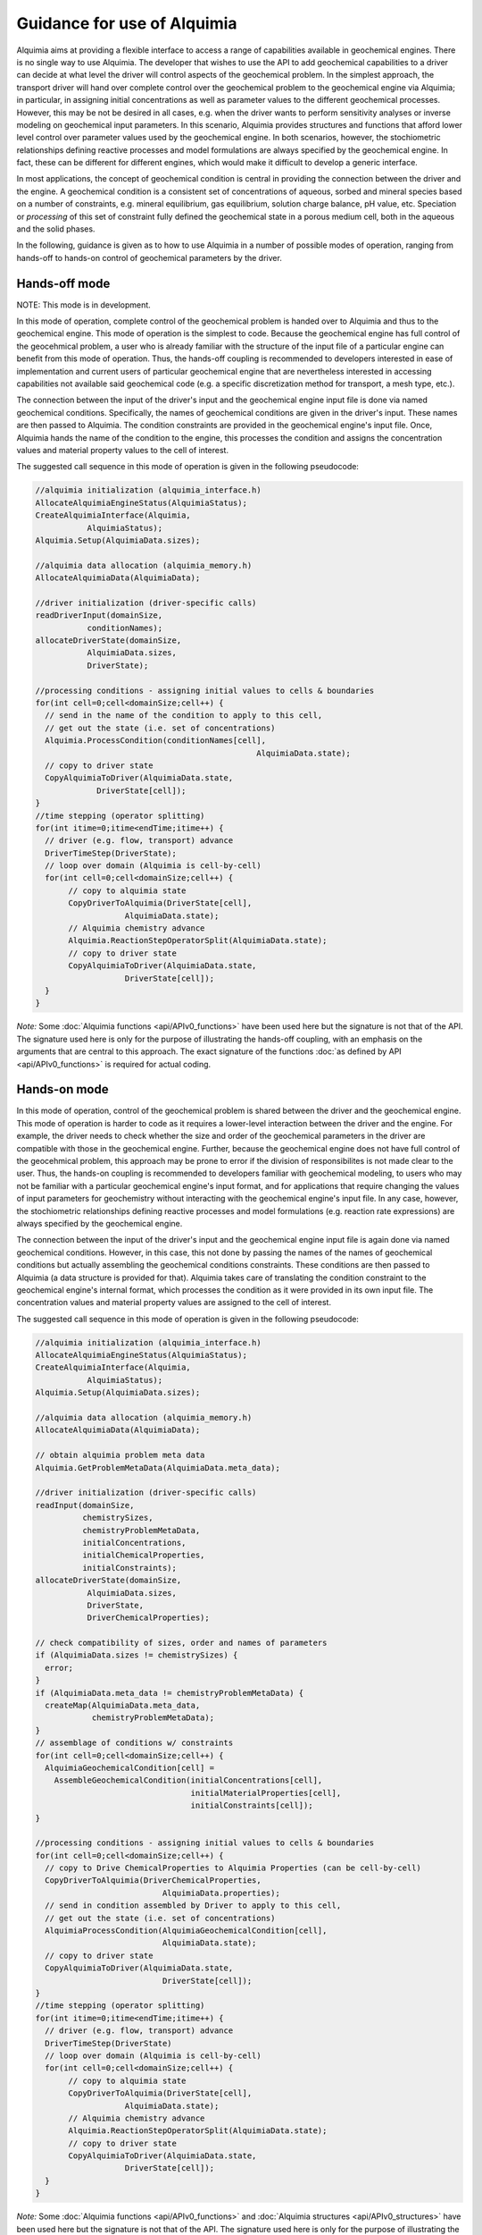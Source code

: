 ..
   Alquimia Copyright (c) 2013-2015, The Regents of the University of California, 
   through Lawrence Berkeley National Laboratory (subject to receipt of any 
   required approvals from the U.S. Dept. of Energy).  All rights reserved.
   
   Alquimia is available under a BSD license. See LICENSE.txt for more
   information.
   
   If you have questions about your rights to use or distribute this software, 
   please contact Berkeley Lab's Technology Transfer and Intellectual Property 
   Management at TTD@lbl.gov referring to Alquimia (LBNL Ref. 2013-119).
   
   NOTICE.  This software was developed under funding from the U.S. Department 
   of Energy.  As such, the U.S. Government has been granted for itself and 
   others acting on its behalf a paid-up, nonexclusive, irrevocable, worldwide 
   license in the Software to reproduce, prepare derivative works, and perform 
   publicly and display publicly.  Beginning five (5) years after the date 
   permission to assert copyright is obtained from the U.S. Department of Energy, 
   and subject to any subsequent five (5) year renewals, the U.S. Government is 
   granted for itself and others acting on its behalf a paid-up, nonexclusive, 
   irrevocable, worldwide license in the Software to reproduce, prepare derivative
   works, distribute copies to the public, perform publicly and display publicly, 
   and to permit others to do so.
   
   Authors: Benjamin Andre <bandre@lbl.gov>, Sergi Molins <smolins@lbl.gov, 
   Jeffrey Johnson <jnjohnson@lbl.gov>


Guidance for use of Alquimia
============================

Alquimia aims at providing a flexible interface to access a range of 
capabilities available in geochemical engines. There is no single way to use
Alquimia. The developer that wishes to use the API to add geochemical capabilities
to a driver can decide at what level the driver will control aspects of the 
geochemical problem. In the simplest approach, the transport driver will hand 
over complete control over the geochemical problem to the geochemical engine 
via Alquimia; in particular, in assigning initial concentrations as well as 
parameter values to the different geochemical processes. However, this may be 
not be desired in all cases, e.g. when the driver wants to perform sensitivity 
analyses or inverse modeling on geochemical input parameters. In this scenario,
Alquimia provides structures and functions that afford lower level control over 
parameter values used by the geochemical engine. In both scenarios, however, the
stochiometric relationships defining reactive processes and model formulations 
are always specified by the geochemical engine. In fact, these can be different 
for different engines, which would make it difficult to develop a generic 
interface. 

In most applications, the concept of geochemical condition is central in providing
the connection between the driver and the engine. A geochemical condition is a 
consistent set of concentrations of aqueous, sorbed and mineral species 
based on a number of constraints, e.g. mineral equilibrium, gas equilibrium, 
solution charge balance, pH value, etc. Speciation or *processing* of this
set of constraint fully defined the geochemical state in a porous medium cell,  
both in the aqueous and the solid phases.

In the following, guidance is given as to how to use Alquimia in a number of 
possible modes of operation, ranging from hands-off to hands-on control of 
geochemical parameters by the driver.

Hands-off mode
---------------------

NOTE: This mode is in development.

In this mode of operation, complete control of the geochemical problem
is handed over to Alquimia and thus to the geochemical engine. This mode of 
operation is the simplest to code. Because the geochemical engine
has full control of the geocehmical problem, a user who is already familiar with
the structure of the input file of a particular engine can benefit 
from this mode of operation. Thus, the hands-off coupling
is recommended to developers interested in ease of implementation and
current users of particular geochemical engine that are nevertheless interested
in accessing capabilities not available said geochemical code (e.g. a specific
discretization method for transport, a mesh type, etc.).

The connection between the input of the driver's input and the geochemical 
engine input file is done via named geochemical conditions. Specifically, 
the names of geochemical conditions are given in the driver's input. These 
names are then passed to Alquimia. The condition constraints are provided in the 
geochemical engine's input file. Once, Alquimia hands the name of the condition
to the engine, this processes the condition and assigns the 
concentration values and material property values to the cell of interest.

The suggested call sequence in this mode of operation is given in the following 
pseudocode: 

.. code-block:: c

   //alquimia initialization (alquimia_interface.h)     
   AllocateAlquimiaEngineStatus(AlquimiaStatus);
   CreateAlquimiaInterface(Alquimia, 
              AlquimiaStatus);
   Alquimia.Setup(AlquimiaData.sizes);

   //alquimia data allocation (alquimia_memory.h)
   AllocateAlquimiaData(AlquimiaData);

   //driver initialization (driver-specific calls)
   readDriverInput(domainSize,
              conditionNames);
   allocateDriverState(domainSize,
              AlquimiaData.sizes, 
              DriverState);

   //processing conditions - assigning initial values to cells & boundaries
   for(int cell=0;cell<domainSize;cell++) {
     // send in the name of the condition to apply to this cell, 
     // get out the state (i.e. set of concentrations)
     Alquimia.ProcessCondition(conditionNames[cell],
                                                  AlquimiaData.state);
     // copy to driver state
     CopyAlquimiaToDriver(AlquimiaData.state,
                DriverState[cell]);
   }
   //time stepping (operator splitting)
   for(int itime=0;itime<endTime;itime++) {
     // driver (e.g. flow, transport) advance
     DriverTimeStep(DriverState);
     // loop over domain (Alquimia is cell-by-cell)
     for(int cell=0;cell<domainSize;cell++) { 
          // copy to alquimia state
          CopyDriverToAlquimia(DriverState[cell],
                      AlquimiaData.state);
          // Alquimia chemistry advance      
          Alquimia.ReactionStepOperatorSplit(AlquimiaData.state);
          // copy to driver state
          CopyAlquimiaToDriver(AlquimiaData.state,
                      DriverState[cell]);
     }
   }

*Note:* Some :doc:`Alquimia functions <api/APIv0_functions>` have been used 
here but the signature is not that of the API. The signature used here is only
for the purpose of illustrating the hands-off coupling, with an emphasis on the 
arguments that are central to this approach. The exact signature of the 
functions :doc:`as defined by API <api/APIv0_functions>` is required for actual
coding.
   
Hands-on mode
-------------
   
In this mode of operation, control of the geochemical problem is shared between
the driver and the geochemical engine. This mode of 
operation is harder to code as it requires a lower-level interaction between
the driver and the engine. For example, the driver needs to check whether the
size and order of the geochemical parameters in the driver are compatible with
those in the geochemical engine. Further, because the geochemical engine does 
not have full control of the geocehmical problem, this approach may be prone to 
error if the division of responsibilites is not made clear to the user. Thus, 
the hands-on coupling is recommended to developers familiar with geochemical 
modeling, to users who may not be familiar with a particular geochemical 
engine's input format, and for applications that require changing the values of 
input parameters for geochemistry without interacting with the geochemical 
engine's input file. In any case, however, the stochiometric relationships 
defining reactive processes and model formulations (e.g. reaction rate 
expressions) are always specified by the geochemical engine. 

The connection between the input of the driver's input and the geochemical 
engine input file is again done via named geochemical conditions. However, in 
this case, this not done by passing the names of the names of geochemical 
conditions but actually assembling the geochemical conditions constraints. 
These conditions are then passed to Alquimia (a data structure is provided for 
that). Alquimia takes care of translating the condition constraint to the 
geochemical engine's internal format, which processes the condition as it were 
provided in its own input file. The concentration values and material property 
values are assigned to the cell of interest.

The suggested call sequence in this mode of operation is given in the following 
pseudocode: 

.. code-block:: c

   //alquimia initialization (alquimia_interface.h)
   AllocateAlquimiaEngineStatus(AlquimiaStatus);
   CreateAlquimiaInterface(Alquimia, 
              AlquimiaStatus);
   Alquimia.Setup(AlquimiaData.sizes);

   //alquimia data allocation (alquimia_memory.h)
   AllocateAlquimiaData(AlquimiaData);

   // obtain alquimia problem meta data
   Alquimia.GetProblemMetaData(AlquimiaData.meta_data);

   //driver initialization (driver-specific calls)
   readInput(domainSize,
             chemistrySizes,
             chemistryProblemMetaData,
             initialConcentrations,
             initialChemicalProperties,
             initialConstraints);
   allocateDriverState(domainSize,
              AlquimiaData.sizes, 
              DriverState,
              DriverChemicalProperties);

   // check compatibility of sizes, order and names of parameters
   if (AlquimiaData.sizes != chemistrySizes) {
     error;
   }
   if (AlquimiaData.meta_data != chemistryProblemMetaData) {
     createMap(AlquimiaData.meta_data,
               chemistryProblemMetaData);
   }
   // assemblage of conditions w/ constraints
   for(int cell=0;cell<domainSize;cell++) {
     AlquimiaGeochemicalCondition[cell] = 
       AssembleGeochemicalCondition(initialConcentrations[cell],
                                    initialMaterialProperties[cell],
                                    initialConstraints[cell]);
   }                                                                                          

   //processing conditions - assigning initial values to cells & boundaries
   for(int cell=0;cell<domainSize;cell++) {
     // copy to Drive ChemicalProperties to Alquimia Properties (can be cell-by-cell)
     CopyDriverToAlquimia(DriverChemicalProperties,
                              AlquimiaData.properties);
     // send in condition assembled by Driver to apply to this cell, 
     // get out the state (i.e. set of concentrations)    
     AlquimiaProcessCondition(AlquimiaGeochemicalCondition[cell],
                              AlquimiaData.state);
     // copy to driver state
     CopyAlquimiaToDriver(AlquimiaData.state,
                              DriverState[cell]);
   }
   //time stepping (operator splitting)
   for(int itime=0;itime<endTime;itime++) {
     // driver (e.g. flow, transport) advance
     DriverTimeStep(DriverState)
     // loop over domain (Alquimia is cell-by-cell)
     for(int cell=0;cell<domainSize;cell++) { 
          // copy to alquimia state
          CopyDriverToAlquimia(DriverState[cell],
                      AlquimiaData.state);
          // Alquimia chemistry advance      
          Alquimia.ReactionStepOperatorSplit(AlquimiaData.state);
          // copy to driver state
          CopyAlquimiaToDriver(AlquimiaData.state,
                      DriverState[cell]);
     }
   }

*Note:* Some :doc:`Alquimia functions <api/APIv0_functions>` and 
:doc:`Alquimia structures <api/APIv0_structures>` have been used 
here but the signature is not that of the API. The signature used here is only
for the purpose of illustrating the hands-on coupling, with an emphasis on the 
arguments that are central to this approach. The exact signature of the 
functions :doc:`as defined by the API <api/APIv0_functions>` is required for 
actual coding. The same applies to 
:doc:`Alquimia structures <api/APIv0_structures>`.

   
Fine-grained control of chemistry feedback processes    
----------------------------------------------------

The discussion in this section is only intended to give a high level view of the 
interaction between the driver and Alquimia, especially regarding problem setup
and initialization. Naturally, the interaction between the driver and Alquimia 
can go beyond what is described here. In general, feedback processes between 
flow or transport and geochemical processes can be considered. As part of 
Alquimia.Setup, the AlquimiaData.functionality data structure is returned.
This contains information about the functionality supported by the engine. 
It is up to the driver to decide (at run time if desired) whether this 
functionality is to be used. For example, the geochemical driver may update 
porosity based on changes in mineral volume changes. This updated porosity is 
returned after the call to Alquimia.ReactionStepOperatorSplit. The driver should 
use AlquimiaData.functionality to be aware whether this is the case in any 
particular simulation and decide to discard those changes or to use them. For
some engines, this functionality can depend on the options provided in its
input file, thus it is considered good practice check (at run time) what 
behavior to expect from an engine in any particular simulation.

As it is apparent from this discussion, the driver can alter the data that comes
out of and goes into Alquimia at will. This provides the lowest level of control
of the driver on the geochemical problem. However, this needs to be used with
care. For example, arbitrarily altering concentrations may result in convergence
issues next time the nonlinear geochemical problem is solved.

Alquimia state and properties
---------------------------------------

In the previous section, porosity is given as an example of a variable that 
can change in an Alquimia time step. In Alquimia, a distinction is made 
between variables defined in the AlquimiaData.state and AlquimiaData.properties
structures. AlquimiaData.state contains variables that can change in time. For
example, aqueous concentrations are part of the AlquimiaData.state but also mineral 
volume fractions. In contrast, AlquimiaData.properties contains variables 
that are constant over time (within Alquimia) but that may be different in 
different parts of the domain considered by the driver. This include aqueous
saturation but also Kd coefficients.

Often in the development for flow and transport, a different definition is given
for State variables and material properties. For example, material properties 
can be properties that are associated the solid phase (thus, immobile), while 
state variables are those that are subject to transport (thus, mobile). In this 
definition, concentrations are state variables, but mineral volume fractions are
material properties. The developer must be careful in handling this correctly.
